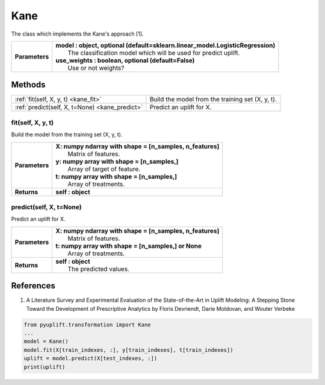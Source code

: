 ####
Kane
####

The class which implements the Kane's approach [1].

+----------------+-----------------------------------------------------------------------------------+
| **Parameters** | | **model : object, optional (default=sklearn.linear_model.LogisticRegression)**  |
|                | |   The classification model which will be used for predict uplift.               |
|                | | **use_weights : boolean, optional (default=False)**                             |
|                | |   Use or not weights?                                                           |
+----------------+-----------------------------------------------------------------------------------+


*******
Methods
*******
+-----------------------------------------------+----------------------------------------------------+
| :ref:`fit(self, X, y, t) <kane_fit>`          | Build the model from the training set (X, y, t).   |
+-----------------------------------------------+----------------------------------------------------+
| :ref:`predict(self, X, t=None) <kane_predict>`| Predict an uplift for X.                           |
+-----------------------------------------------+----------------------------------------------------+

.. _kane_fit:

fit(self, X, y, t)
------------------
Build the model from the training set (X, y, t).

+------------------+---------------------------------------------------------------------------------+
| **Parameters**   | | **X: numpy ndarray with shape = [n_samples, n_features]**                     |
|                  | |   Matrix of features.                                                         |
|                  | | **y: numpy array with shape = [n_samples,]**                                  |
|                  | |   Array of target of feature.                                                 |
|                  | | **t: numpy array with shape = [n_samples,]**                                  |
|                  | |   Array of treatments.                                                        |
+------------------+---------------------------------------------------------------------------------+
| **Returns**      | **self : object**                                                               |
+------------------+---------------------------------------------------------------------------------+

.. _kane_predict:

predict(self, X, t=None)
------------------------
Predict an uplift for X. 

+------------------+---------------------------------------------------------------------------------+
| **Parameters**   | | **X: numpy ndarray with shape = [n_samples, n_features]**                     |
|                  | |   Matrix of features.                                                         |
|                  | | **t: numpy array with shape = [n_samples,] or None**                          |
|                  | |   Array of treatments.                                                        |
+------------------+---------------------------------------------------------------------------------+
| **Returns**      | | **self : object**                                                             |
|                  | |   The predicted values.                                                       |
+------------------+---------------------------------------------------------------------------------+

**********
References
**********
1. A Literature Survey and Experimental Evaluation of the State-of-the-Art in Uplift Modeling: A Stepping Stone Toward the Development of Prescriptive Analytics by Floris Devriendt, Darie Moldovan, and Wouter Verbeke


.. code-block:: python3

   from pyuplift.transformation import Kane
   ...
   model = Kane()
   model.fit(X[train_indexes, :], y[train_indexes], t[train_indexes])
   uplift = model.predict(X[test_indexes, :])
   print(uplift)
 